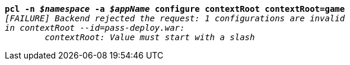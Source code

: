 [listing,subs="+macros,+quotes"]
----
*pcl -n _$namespace_ -a _$appName_ configure contextRoot contextRoot=game*
_[FAILURE] Backend rejected the request: 1 configurations are invalid_
_in contextRoot --id=pass-deploy.war:_
	_contextRoot: Value must start with a slash_

----
